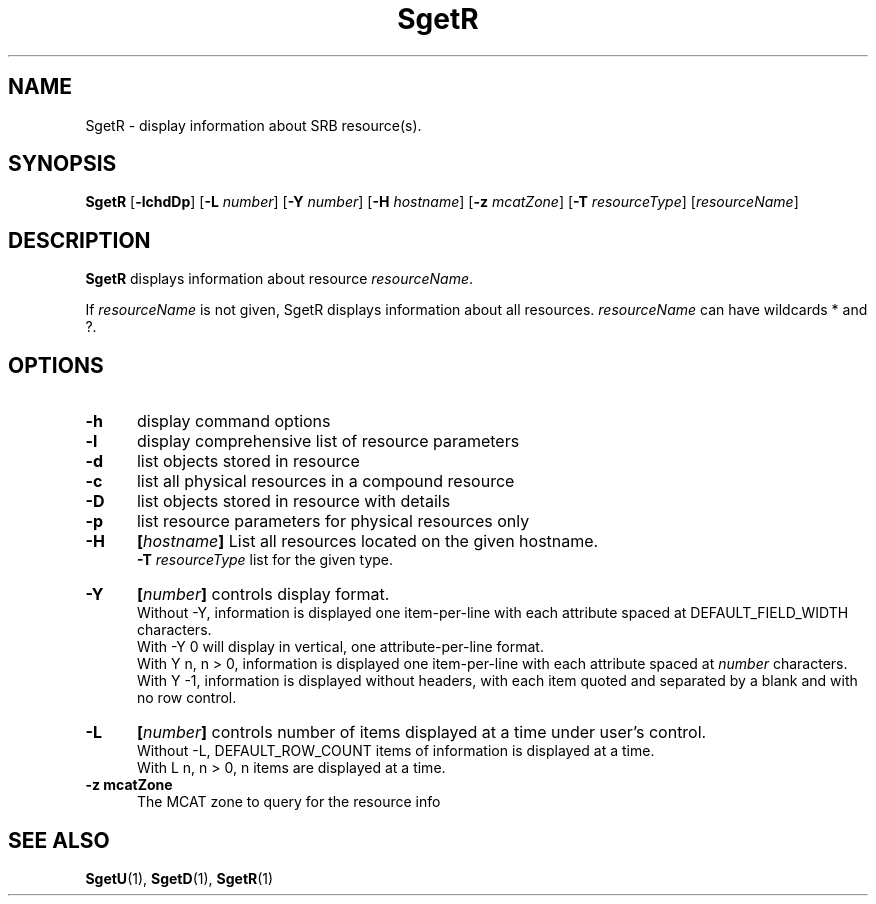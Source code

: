 .\" For ascii version, process this file with
.\" groff -man -Tascii SgetR.1
.\"
.TH SgetR 1 "Jan 2002 " "Storage Resource Broker" "User SRB Commands"
.SH NAME
SgetR \- display information about SRB resource(s).
.SH SYNOPSIS
.B SgetR
.RB [ \-lchdDp "] [" \-L 
.IR number ]
.RB [ \-Y
.IR number ]
.RB [ \-H
.IR hostname ]
.RB [ \-z
.IR mcatZone ]
.RB [ \-T
.IR resourceType "] [" resourceName ]
.SH DESCRIPTION
.B "SgetR "
displays information about resource
.IR resourceName .
.sp
If
.I resourceName
is not given, SgetR displays information about all
resources.
.I resourceName
can have wildcards * and ?.
.PP
.SH "OPTIONS"
.TP 0.5i
.B "\-h "
display command options
.TP 0.5i
.B "\-l "
display comprehensive list of resource parameters
.TP 0.5i
.B "\-d "
list objects stored in resource
.TP 0.5i
.B "\-c "
list all physical resources in a compound resource
.TP 0.5i
.B "\-D "
list objects stored in resource with details
.TP 0.5i
.B "\-p "
list resource parameters for physical resources only
.TP 0.5i
.B "\-H "
.BI [ hostname "] "
List all resources located on the given hostname.
.br
.B "\-T "
.I resourceType
list for the given type.
.TP 0.5i
.B "\-Y "
.BI [ number "] "
controls display format.
.br
Without -Y, information is displayed one item-per-line with each
attribute spaced at DEFAULT_FIELD_WIDTH characters.
.br
With -Y 0 will display in vertical, one attribute-per-line format.
.br
With Y n, n > 0, information is displayed one item-per-line with each
attribute spaced at
.I number
characters.
.br
With Y -1, information is displayed without headers, with each item
quoted and separated by a blank and with no row control.
.TP 0.5i
.B "\-L "
.BI [ number "] "
controls number of items displayed at a time under user's
control.
.br
Without  -L, DEFAULT_ROW_COUNT items of information is displayed
at a time.
.br
With L n, n > 0, n items are displayed at a time.
.TP 0.5i
.B "\-z mcatZone "
The MCAT zone to query for the resource info
.SH "SEE ALSO"
.BR SgetU (1),
.BR SgetD (1),
.BR SgetR (1)

